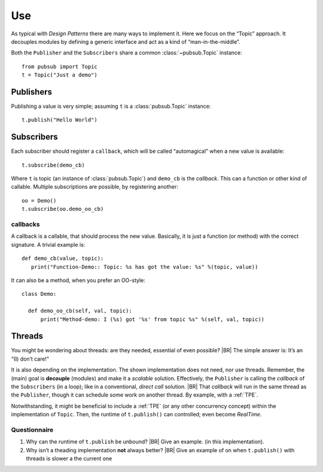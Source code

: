.. Copyright (C) 2020: ALbert Mietus.

.. _PubSub_use:

===
Use
===

As typical with *Design Patterns* there are many ways to implement it. Here we focus on the “Topic” approach. It
decouples modules by defining a generic interface and act as a kind of “man-in-the-middle”.

Both the ``Publisher`` and the ``Subscribers`` share a common :class:`~pubsub.Topic` instance::

  from pubsub import Topic
  t = Topic("Just a demo")


Publishers
==========

Publishing a value is very simple; assuming ``t`` is a :class:`pubsub.Topic` instance::

  t.publish("Hello World")


Subscribers
===========

Each subscriber should register a ``callback``, which will be called “automagical” when a new value is available::

  t.subscribe(demo_cb)

Where ``t`` is topic (an instance of :class:`pubsub.Topic`) and ``demo_cb`` is the *callback*. This can a function or other
kind of callable. Multiple subscriptions are possible, by registering another::

  oo = Demo()
  t.subscribe(oo.demo_oo_cb)

.. _PubSub_callback_demo:

callbacks
---------

A callback is a callable, that should process the new value. Basically, it is just a function (or method) with the
correct signature. A trivial example is::

  def demo_cb(value, topic):
     print("Function-Demo:: Topic: %s has got the value: %s" %(topic, value))

It can also be a method, when you prefer an OO-style::

  class Demo:

    def demo_oo_cb(self, val, topic):
        print("Method-demo: I (%s) got '%s' from topic %s" %(self, val, topic))

.. seealso::

   * :class:`pubsub.AbstractType.Publisher`
   * :class:`pubsub.AbstractType.Subscriber`
   * :ref:`CallBack Signature <PubSub_callback_signature>`


Threads
=======

You might be wondering about threads: are they needed, essential of even possible?
|BR|
The simple answer is: It’s an “(I) don’t care!”

It is also depending on the implementation. The shown implementation does not need, nor use threads. Remember, the
(main) goal is **decouple** (modules) and make it a *scalable* solution. Effectively, the ``Publisher`` is calling the
`callback` of the ``Subscribers`` (in a loop); like in a conventional, *direct call* solution.
|BR|
That `callback` will run in the same thread as the ``Publisher``, though it can schedule some work on another thread. By
example, with a :ref:`TPE`.

Notwithstanding, it might be beneficial to include a :ref:`TPE` (or any other concurrency concept) within the
implementation of ``Topic``. Then, the runtime of ``t.publish()`` can controlled; even become *RealTime*.

Questionnaire
-------------

#. Why can the runtime of ``t.publish`` be unbound?
   |BR|
   Give an example. (in this implementation).
#. Why isn’t a theading implementation **not** always better?
   |BR|
   Give an example of on when ``t.publish()`` with threads is slower a the current one
